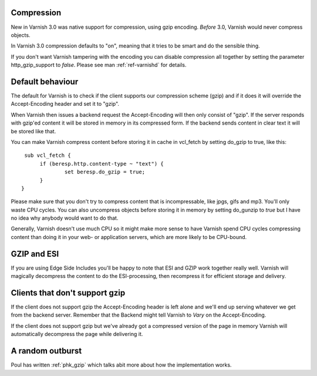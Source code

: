 .. _users-guide-compression:

Compression
~~~~~~~~~~~

New in Varnish 3.0 was native support for compression, using gzip
encoding. *Before* 3.0, Varnish would never compress objects. 

In Varnish 3.0 compression defaults to "on", meaning that it tries to
be smart and do the sensible thing.

If you don't want Varnish tampering with the encoding you can disable
compression all together by setting the parameter http_gzip_support to
*false*. Please see man :ref:`ref-varnishd` for details.


Default behaviour
~~~~~~~~~~~~~~~~~

The default for Varnish is to check if the client supports our
compression scheme (gzip) and if it does it will override the
Accept-Encoding header and set it to "gzip".

When Varnish then issues a backend request the Accept-Encoding will
then only consist of "gzip". If the server responds with gzip'ed
content it will be stored in memory in its compressed form. If the
backend sends content in clear text it will be stored like that.

You can make Varnish compress content before storing it in cache in
vcl_fetch by setting do_gzip to true, like this::

   sub vcl_fetch {
        if (beresp.http.content-type ~ "text") {
                set beresp.do_gzip = true;
        }
  }

Please make sure that you don't try to compress content that is
incompressable, like jpgs, gifs and mp3. You'll only waste CPU
cycles. You can also uncompress objects before storing it in memory by
setting do_gunzip to *true* but I have no idea why anybody would want
to do that.

Generally, Varnish doesn't use much CPU so it might make more sense to
have Varnish spend CPU cycles compressing content than doing it in
your web- or application servers, which are more likely to be
CPU-bound.

GZIP and ESI
~~~~~~~~~~~~

If you are using Edge Side Includes you'll be happy to note that ESI
and GZIP work together really well. Varnish will magically decompress
the content to do the ESI-processing, then recompress it for efficient
storage and delivery. 


Clients that don't support gzip
~~~~~~~~~~~~~~~~~~~~~~~~~~~~~~~

If the client does not support gzip the Accept-Encoding header is left
alone and we'll end up serving whatever we get from the backend
server. Remember that the Backend might tell Varnish to *Vary* on the
Accept-Encoding.

If the client does not support gzip but we've already got a compressed
version of the page in memory Varnish will automatically decompress
the page while delivering it.


A random outburst
~~~~~~~~~~~~~~~~~

Poul has written :ref:`phk_gzip` which talks abit more about how the
implementation works. 
